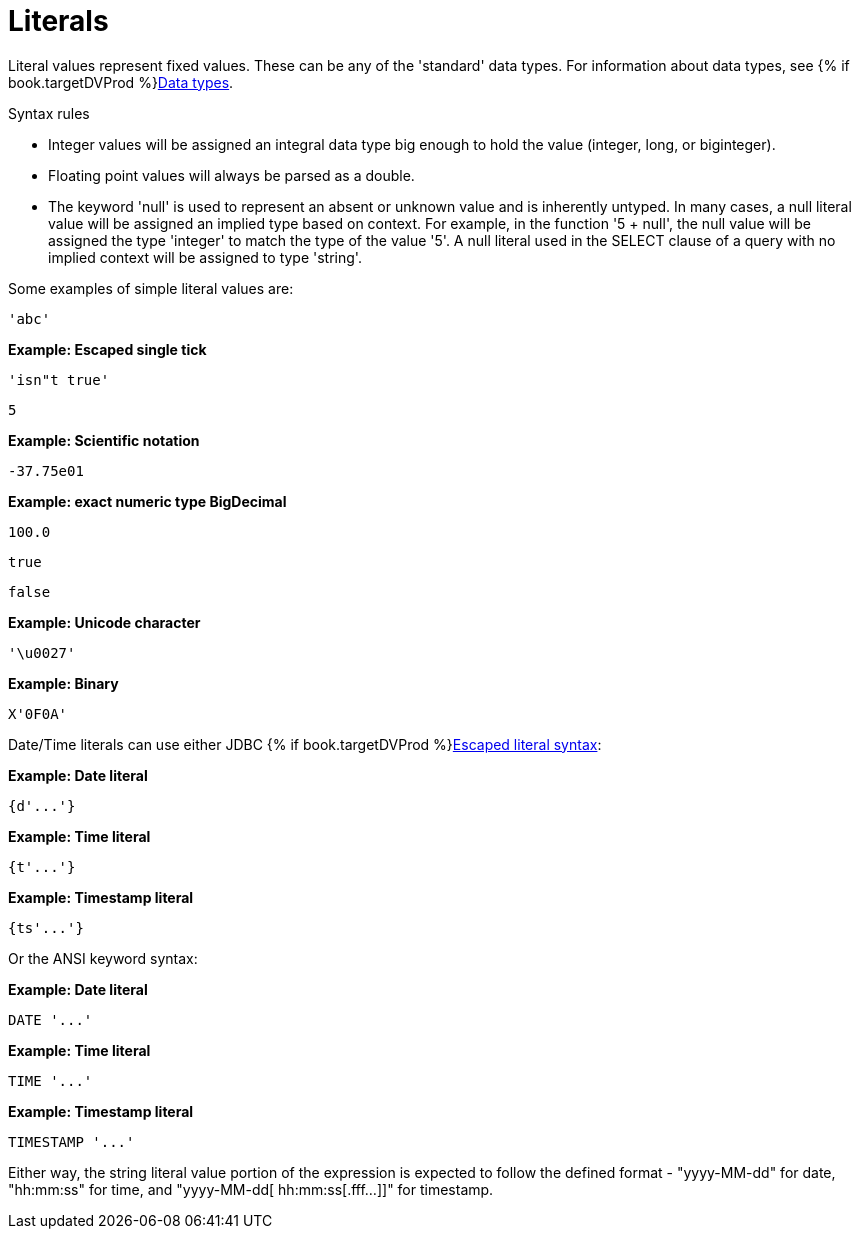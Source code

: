 // Module included in the following assemblies:
// as_expressions.adoc
[id="literals"]
= Literals

Literal values represent fixed values. 
These can be any of the 'standard' data types. For information about data types, see {% if book.targetDVProd %}xref:datatypes{% else %}link:as_datatypes.adoc{% endif %}[Data types].

.Syntax rules

* Integer values will be assigned an integral data type big enough to hold the value (integer, long, or biginteger).
* Floating point values will always be parsed as a double.
* The keyword 'null' is used to represent an absent or unknown value and is inherently untyped. 
In many cases, a null literal value will be assigned an implied type based on context. For example, 
in the function '5 + null', the null value will be assigned the type 'integer' to match the type of 
the value '5'. A null literal used in the SELECT clause of a query with no implied context will be assigned to type 'string'.

Some examples of simple literal values are:

[source,sql]
----
'abc'
----

[source,sql]
.*Example: Escaped single tick*
----
'isn"t true'
----

[source,sql]
----
5
----

[source,sql]
.*Example: Scientific notation*
----
-37.75e01
----

[source,sql]
.*Example: exact numeric type BigDecimal*
----
100.0
----

[source,sql]
----
true
----

[source,sql]
----
false
----

[source,sql]
.*Example: Unicode character*
----
'\u0027'
----

[source,sql]
.*Example: Binary*
----
X'0F0A'
----

Date/Time literals can use either JDBC {% if book.targetDVProd %}xref:escaped-literal-syntax{% else %}link:r_escaped-literal-syntax.adoc{% endif %}[Escaped literal syntax]:

[source,sql]
.*Example: Date literal*
----
{d'...'}
----

[source,sql]
.*Example: Time literal*
----
{t'...'}
----

[source,sql]
.*Example: Timestamp literal*
----
{ts'...'}
----

Or the ANSI keyword syntax:

[source,sql]
.*Example: Date literal*
----
DATE '...'
----

[source,sql]
.*Example: Time literal*
----
TIME '...'
----

[source,sql]
.*Example: Timestamp literal*
----
TIMESTAMP '...'
----

Either way, the string literal value portion of the expression is expected to follow the defined 
format - "yyyy-MM-dd" for date, "hh:mm:ss" for time, and "yyyy-MM-dd[ hh:mm:ss[.fff…]]" for timestamp.
